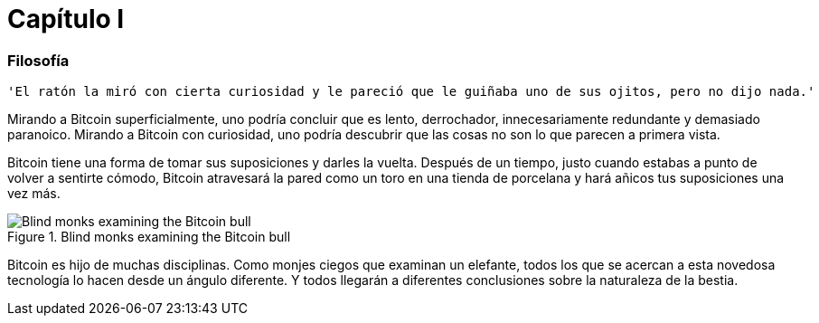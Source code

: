 # Capítulo I

=== Filosofía

----
'El ratón la miró con cierta curiosidad y le pareció que le guiñaba uno de sus ojitos, pero no dijo nada.'
----

Mirando a Bitcoin superficialmente, uno podría concluir que es lento, derrochador, innecesariamente redundante y demasiado paranoico. Mirando a Bitcoin con curiosidad, uno podría descubrir que las cosas no son lo que parecen a primera vista.

Bitcoin tiene una forma de tomar sus suposiciones y darles la vuelta. Después de un tiempo, justo cuando estabas a punto de volver a sentirte cómodo, Bitcoin atravesará la pared como un toro en una tienda de porcelana y hará añicos tus suposiciones una vez más.

[[bitcoin-monks]]
.Blind monks examining the Bitcoin bull
image::images/21lc_0101.png["Blind monks examining the Bitcoin bull"]

Bitcoin es hijo de muchas disciplinas. Como monjes ciegos que examinan un elefante, todos los que se acercan a esta novedosa tecnología lo hacen desde un ángulo diferente. Y todos llegarán a diferentes conclusiones sobre la naturaleza de la bestia.
